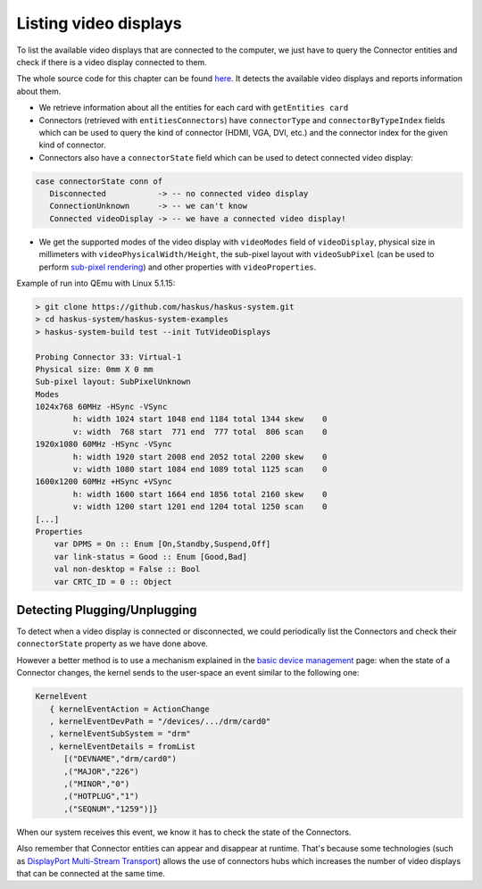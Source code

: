 ======================
Listing video displays
======================

To list the available video displays that are connected to the computer, we just
have to query the Connector entities and check if there is a video display
connected to them.

The whole source code for this chapter can be found `here
<https://github.com/haskus/haskus-system/blob/master/haskus-system-examples/src/tutorial/TutVideoDisplays.hs>`_.
It detects the available video displays and reports information about them.

* We retrieve information about all the entities for each card with ``getEntities card``

* Connectors (retrieved with ``entitiesConnectors``) have ``connectorType`` and
  ``connectorByTypeIndex`` fields which can be used to query the kind of connector (HDMI,
  VGA, DVI, etc.) and the connector index for the given kind of connector.

* Connectors also have a ``connectorState`` field which can be used to detect
  connected video display:

.. code:: haskell

   case connectorState conn of
      Disconnected           -> -- no connected video display
      ConnectionUnknown      -> -- we can't know
      Connected videoDisplay -> -- we have a connected video display!

* We get the supported modes of the video display with ``videoModes`` field of
  ``videoDisplay``, physical size in millimeters with
  ``videoPhysicalWidth/Height``, the sub-pixel layout with ``videoSubPixel``
  (can be used to perform `sub-pixel rendering
  <https://en.wikipedia.org/wiki/Subpixel_rendering>`_) and other properties
  with ``videoProperties``.

Example of run into QEmu with Linux 5.1.15:

.. code:: text

   > git clone https://github.com/haskus/haskus-system.git
   > cd haskus-system/haskus-system-examples
   > haskus-system-build test --init TutVideoDisplays

   Probing Connector 33: Virtual-1
   Physical size: 0mm X 0 mm
   Sub-pixel layout: SubPixelUnknown
   Modes
   1024x768 60MHz -HSync -VSync
           h: width 1024 start 1048 end 1184 total 1344 skew    0
           v: width  768 start  771 end  777 total  806 scan    0
   1920x1080 60MHz -HSync -VSync
           h: width 1920 start 2008 end 2052 total 2200 skew    0
           v: width 1080 start 1084 end 1089 total 1125 scan    0
   1600x1200 60MHz +HSync +VSync
           h: width 1600 start 1664 end 1856 total 2160 skew    0
           v: width 1200 start 1201 end 1204 total 1250 scan    0
   [...]
   Properties
       var DPMS = On :: Enum [On,Standby,Suspend,Off]
       var link-status = Good :: Enum [Good,Bad]
       val non-desktop = False :: Bool
       var CRTC_ID = 0 :: Object

Detecting Plugging/Unplugging
~~~~~~~~~~~~~~~~~~~~~~~~~~~~~

To detect when a video display is connected or disconnected, we could
periodically list the Connectors and check their ``connectorState`` property as
we have done above.

However a better method is to use a mechanism explained in the `basic device
management </system/manual/using/devices>`_ page: when the state of a Connector
changes, the kernel sends to the user-space an event similar to the following
one:

.. code:: haskell

   KernelEvent
      { kernelEventAction = ActionChange
      , kernelEventDevPath = "/devices/.../drm/card0"
      , kernelEventSubSystem = "drm"
      , kernelEventDetails = fromList
         [("DEVNAME","drm/card0")
         ,("MAJOR","226")
         ,("MINOR","0")
         ,("HOTPLUG","1")
         ,("SEQNUM","1259")]}

When our system receives this event, we know it has to check the state of the
Connectors.

Also remember that Connector entities can appear and disappear at runtime.
That's because some technologies (such as `DisplayPort Multi-Stream Transport
<https://en.wikipedia.org/wiki/DisplayPort#Multi-Stream_Transport_(MST)>`_)
allows the use of connectors hubs which increases the number of video displays
that can be connected at the same time.
